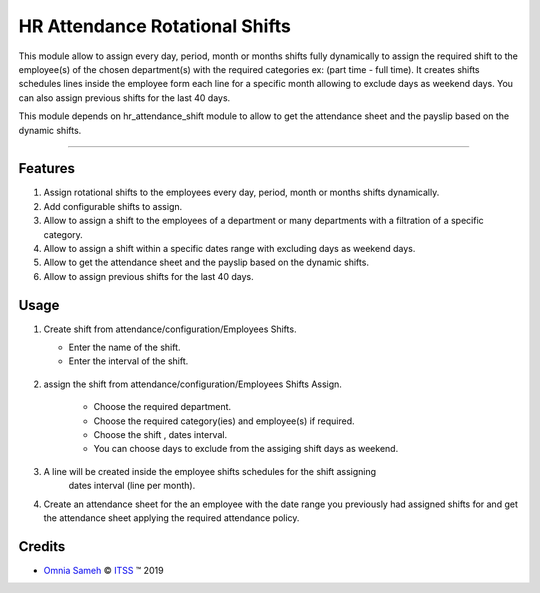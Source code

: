 .. class:: text-center

HR Attendance Rotational Shifts
===============================

This module allow to assign every day, period, month or months shifts fully dynamically
to assign the required shift to the employee(s) of the chosen department(s) with the required
categories ex: (part time - full time). It creates shifts schedules lines inside the employee form
each line for a specific month allowing to exclude days as weekend days. You can also assign
previous shifts for the last 40 days.

This module depends on hr_attendance_shift module to allow to get the attendance sheet and
the payslip based on the dynamic shifts.

--------------------------------------

.. class:: text-left

Features
--------

#. Assign rotational shifts to the employees every day, period, month or months shifts
   dynamically.

#. Add configurable shifts to assign.

#. Allow to assign a shift to the employees of a department or many departments with
   a filtration of a specific category.

#. Allow to assign a shift within a specific dates range with excluding days as weekend days.

#. Allow to get the attendance sheet and the payslip based on the dynamic shifts.

#. Allow to assign previous shifts for the last 40 days.

.. class:: text-left

Usage
-----

#. Create shift from attendance/configuration/Employees Shifts.

   - Enter the name of the shift.
   - Enter the interval of the shift.

    .. class:: center-block

    .. image:: /hr_attendance_rotational_shifts/static/src/img/shift.png
        :alt: Figure 00 - shift
        :width: 400 px


#. assign the shift from attendance/configuration/Employees Shifts Assign.

    - Choose the required department.
    - Choose the required category(ies) and employee(s) if required.
    - Choose the shift , dates interval.
    - You can choose days to exclude from the assiging shift days as weekend.

    .. class:: center-block

    .. image:: /hr_attendance_rotational_shifts/static/src/img/assign_shift.png
        :alt: Figure 01 - Assign Shift
        :width: 700 px

#. A line will be created inside the employee shifts schedules for the shift assigning
    dates interval (line per month).

    .. class:: center-block

    .. image:: /hr_attendance_rotational_shifts/static/src/img/schedule.png
        :alt: Figure 02 - Shifts Schedule
        :width: 700 px

#. Create an attendance sheet for the an employee with the date range you previously
   had assigned shifts for and get the attendance sheet applying the required attendance policy.

.. class:: text-left

Credits
-------

.. |copy| unicode:: U+000A9 .. COPYRIGHT SIGN
.. |tm| unicode:: U+2122 .. TRADEMARK SIGN

- `Omnia Sameh <omnia@itss-c.com>`_ |copy|
  `ITSS <http://www.itss-c.com>`_ |tm| 2019
